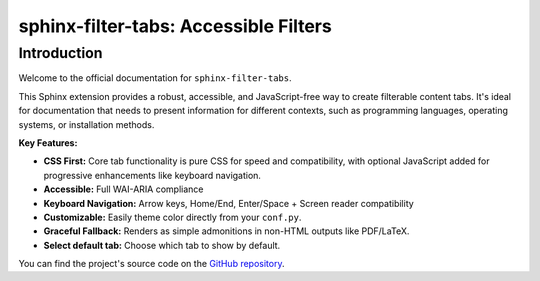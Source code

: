 .. only:: html

   .. toctree::
      :maxdepth: 2
      :caption: Contents:
      :hidden:

      installation
      usage
      changelog
      accessibility

.. only:: latex

   .. toctree::
      :maxdepth: 2


======================================
sphinx-filter-tabs: Accessible Filters
======================================

Introduction
============

Welcome to the official documentation for ``sphinx-filter-tabs``.

This Sphinx extension provides a robust, accessible, and JavaScript-free way to create filterable content tabs. It's ideal for documentation that needs to present information for different contexts, such as programming languages, operating systems, or installation methods.

**Key Features:**

* **CSS First:** Core tab functionality is pure CSS for speed and compatibility, with optional JavaScript added for progressive enhancements like keyboard navigation.
* **Accessible:** Full WAI-ARIA compliance
* **Keyboard Navigation:** Arrow keys, Home/End, Enter/Space + Screen reader compatibility
* **Customizable:** Easily theme color directly from your ``conf.py``.
* **Graceful Fallback:** Renders as simple admonitions in non-HTML outputs like PDF/LaTeX.
* **Select default tab:** Choose which tab to show by default.


You can find the project's source code on the `GitHub repository <https://github.com/aputtu/sphinx-filter-tabs>`_.

.. only:: html

   You can also download this documentation as a :download:`PDF file <_downloads/sphinxextension-filtertabs.pdf>`.

.. only:: latex

   Please visit `project webpage for live version <https://aputtu.github.io/sphinx-filter-tabs/>`_.
   In the examples provided in the PDF, all tabs gets listed one by one.

.. only:: latex

   .. include:: installation.rst
   .. include:: usage.rst
   .. include:: changelog.rst
   .. include:: accessibility.rst
